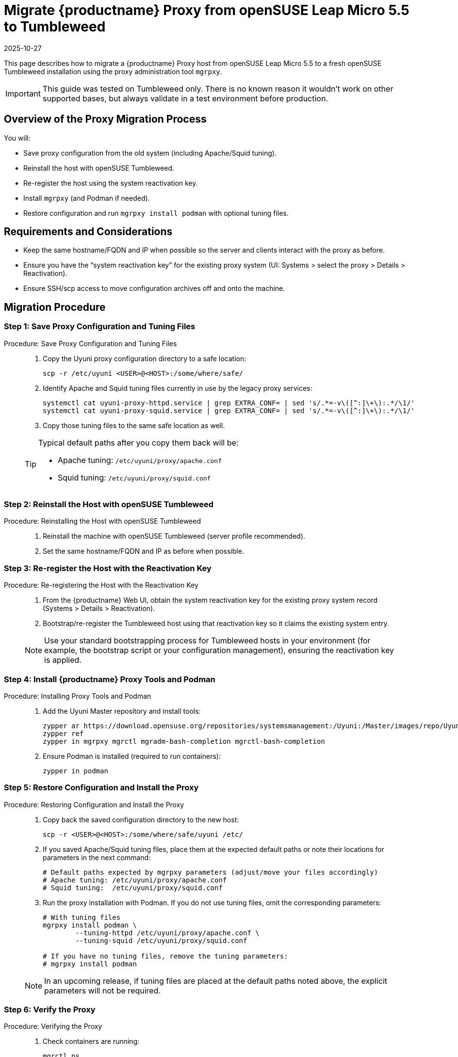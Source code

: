 = Migrate {productname} Proxy from openSUSE Leap Micro 5.5 to Tumbleweed
:revdate: 2025-10-27
:page-revdate: {revdate}
:description: This page describes how to migrate a {productname} Proxy host from openSUSE Leap Micro 5.5 to a fresh openSUSE Tumbleweed installation using the proxy administration tool [command]``mgrpxy``.
ifeval::[{mlm-content} == true]

:noindex:
endif::[]

This page describes how to migrate a {productname} Proxy host from openSUSE Leap Micro 5.5 to a fresh openSUSE Tumbleweed installation using the proxy administration tool [command]``mgrpxy``.

[IMPORTANT]
====
This guide was tested on Tumbleweed only. There is no known reason it wouldn’t work on other supported bases, but always validate in a test environment before production.
====



== Overview of the Proxy Migration Process

You will:

* Save proxy configuration from the old system (including Apache/Squid tuning).
* Reinstall the host with openSUSE Tumbleweed.
* Re-register the host using the system reactivation key.
* Install [command]``mgrpxy`` (and Podman if needed).
* Restore configuration and run [command]``mgrpxy install podman`` with optional tuning files.


== Requirements and Considerations

* Keep the same hostname/FQDN and IP when possible so the server and clients interact with the proxy as before.
* Ensure you have the “system reactivation key” for the existing proxy system (UI: Systems > select the proxy > Details > Reactivation).
* Ensure SSH/scp access to move configuration archives off and onto the machine.

== Migration Procedure

=== Step 1: Save Proxy Configuration and Tuning Files

.Procedure: Save Proxy Configuration and Tuning Files
[role="procedure"]
____

. Copy the Uyuni proxy configuration directory to a safe location:

+

[source,shell]
----
scp -r /etc/uyuni <USER>@<HOST>:/some/where/safe/
----
. Identify Apache and Squid tuning files currently in use by the legacy proxy services:

+

[source,shell]
----
systemctl cat uyuni-proxy-httpd.service | grep EXTRA_CONF= | sed 's/.*=-v\([^:]\+\):.*/\1/'
systemctl cat uyuni-proxy-squid.service | grep EXTRA_CONF= | sed 's/.*=-v\([^:]\+\):.*/\1/'
----
. Copy those tuning files to the same safe location as well.

[TIP]
====
Typical default paths after you copy them back will be:

* Apache tuning: [path]``/etc/uyuni/proxy/apache.conf``
* Squid tuning: [path]``/etc/uyuni/proxy/squid.conf``
====

____

=== Step 2: Reinstall the Host with openSUSE Tumbleweed
.Procedure: Reinstalling the Host with openSUSE Tumbleweed
[role="procedure"]
____

. Reinstall the machine with openSUSE Tumbleweed (server profile recommended).
. Set the same hostname/FQDN and IP as before when possible.

____



=== Step 3: Re-register the Host with the Reactivation Key

.Procedure: Re-registering the Host with the Reactivation Key
[role="procedure"]
____

. From the {productname} Web UI, obtain the system reactivation key for the existing proxy system record (Systems > Details > Reactivation).
. Bootstrap/re-register the Tumbleweed host using that reactivation key so it claims the existing system entry.

[NOTE]
====
Use your standard bootstrapping process for Tumbleweed hosts in your environment (for example, the bootstrap script or your configuration management), ensuring the reactivation key is applied.
====

____



=== Step 4: Install {productname} Proxy Tools and Podman

.Procedure: Installing Proxy Tools and Podman
[role="procedure"]
____

. Add the Uyuni Master repository and install tools:

+

[source,shell]
----
zypper ar https://download.opensuse.org/repositories/systemsmanagement:/Uyuni:/Master/images/repo/Uyuni-Server-POOL-x86_64-Media1 uyuni-server-master
zypper ref
zypper in mgrpxy mgrctl mgradm-bash-completion mgrctl-bash-completion
----
. Ensure Podman is installed (required to run containers):

+

[source,shell]
----
zypper in podman
----

____



=== Step 5: Restore Configuration and Install the Proxy

.Procedure: Restoring Configuration and Install the Proxy
[role="procedure"]
____

. Copy back the saved configuration directory to the new host:

+

[source,shell]
----
scp -r <USER>@<HOST>:/some/where/safe/uyuni /etc/
----
. If you saved Apache/Squid tuning files, place them at the expected default paths or note their locations for parameters in the next command:

+

[source,shell]
----
# Default paths expected by mgrpxy parameters (adjust/move your files accordingly)
# Apache tuning: /etc/uyuni/proxy/apache.conf
# Squid tuning:  /etc/uyuni/proxy/squid.conf
----
. Run the proxy installation with Podman. If you do not use tuning files, omit the corresponding parameters:

+

[source,shell]
----
# With tuning files
mgrpxy install podman \
	--tuning-httpd /etc/uyuni/proxy/apache.conf \
	--tuning-squid /etc/uyuni/proxy/squid.conf

# If you have no tuning files, remove the tuning parameters:
# mgrpxy install podman
----

[NOTE]
====
In an upcoming release, if tuning files are placed at the default paths noted above, the explicit parameters will not be required.
====

____


=== Step 6: Verify the Proxy

.Procedure: Verifying the Proxy
[role="procedure"]
____

. Check containers are running:

+

[source,shell]
----
mgrctl ps
# or
podman ps
----
. Confirm the proxy appears healthy in the {productname} Web UI and that clients using this proxy operate normally.

____

== Troubleshooting

* If Podman was missing, install it and rerun the [command]``mgrpxy install`` step.
* Verify the host’s time, hostname, and IP match expectations.
* If the host did not reattach to the existing system record, confirm you used the correct reactivation key and repeat the bootstrap.

